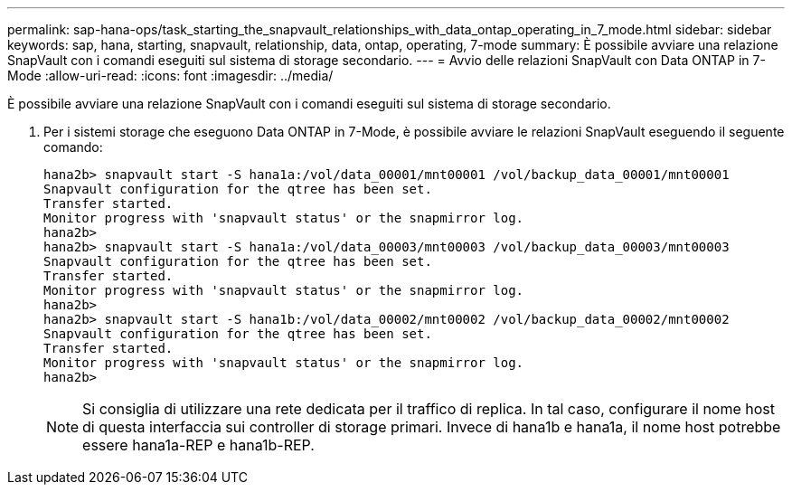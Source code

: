 ---
permalink: sap-hana-ops/task_starting_the_snapvault_relationships_with_data_ontap_operating_in_7_mode.html 
sidebar: sidebar 
keywords: sap, hana, starting, snapvault, relationship, data, ontap, operating, 7-mode 
summary: È possibile avviare una relazione SnapVault con i comandi eseguiti sul sistema di storage secondario. 
---
= Avvio delle relazioni SnapVault con Data ONTAP in 7-Mode
:allow-uri-read: 
:icons: font
:imagesdir: ../media/


[role="lead"]
È possibile avviare una relazione SnapVault con i comandi eseguiti sul sistema di storage secondario.

. Per i sistemi storage che eseguono Data ONTAP in 7-Mode, è possibile avviare le relazioni SnapVault eseguendo il seguente comando:
+
[listing]
----
hana2b> snapvault start -S hana1a:/vol/data_00001/mnt00001 /vol/backup_data_00001/mnt00001
Snapvault configuration for the qtree has been set.
Transfer started.
Monitor progress with 'snapvault status' or the snapmirror log.
hana2b>
hana2b> snapvault start -S hana1a:/vol/data_00003/mnt00003 /vol/backup_data_00003/mnt00003
Snapvault configuration for the qtree has been set.
Transfer started.
Monitor progress with 'snapvault status' or the snapmirror log.
hana2b>
hana2b> snapvault start -S hana1b:/vol/data_00002/mnt00002 /vol/backup_data_00002/mnt00002
Snapvault configuration for the qtree has been set.
Transfer started.
Monitor progress with 'snapvault status' or the snapmirror log.
hana2b>
----
+

NOTE: Si consiglia di utilizzare una rete dedicata per il traffico di replica. In tal caso, configurare il nome host di questa interfaccia sui controller di storage primari. Invece di hana1b e hana1a, il nome host potrebbe essere hana1a-REP e hana1b-REP.


